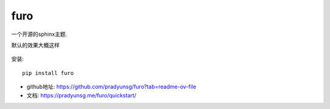 =============================================
furo
=============================================

一个开源的sphinx主题.

默认的效果大概这样

.. figure:: ../../../../resources/images/2024-03-13-09-26-39.png
  :width: 480px

安装::

  pip install furo

- github地址: `<https://github.com/pradyunsg/furo?tab=readme-ov-file>`_
- 文档: `<https://pradyunsg.me/furo/quickstart/>`_

